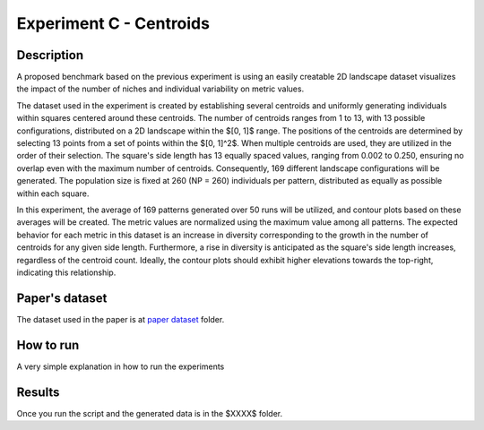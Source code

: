 Experiment C - Centroids
===================================================

Description
-----------

A proposed benchmark based on the previous experiment is using an easily creatable 2D landscape dataset visualizes the impact of the number of niches and individual variability on metric values.

The dataset used in the experiment is created by establishing several centroids and uniformly generating individuals within squares centered around these centroids. The number of centroids ranges from 1 to 13, with 13 possible configurations, distributed on a 2D landscape within the $[0, 1]$ range. The positions of the centroids are determined by selecting 13 points from a set of points within the $[0, 1]^2$. When multiple centroids are used, they are utilized in the order of their selection. The square's side length has 13 equally spaced values, ranging from 0.002 to 0.250, ensuring no overlap even with the maximum number of centroids. Consequently, 169 different landscape configurations will be generated. The population size is fixed at 260 (NP = 260) individuals per pattern, distributed as equally as possible within each square.

In this experiment, the average of 169 patterns generated over 50 runs will be utilized, and contour plots based on these averages will be created. The metric values are normalized using the maximum value among all patterns. The expected behavior for each metric in this dataset is an increase in diversity corresponding to the growth in the number of centroids for any given side length. Furthermore, a rise in diversity is anticipated as the square's side length increases, regardless of the centroid count. Ideally, the contour plots should exhibit higher elevations towards the top-right, indicating this relationship.

Paper's dataset
---------------

The dataset used in the paper is at `paper dataset <https://github.com/mascarenhasav/wcci_2024_gdms/tree/main/experiment_B_2/paper_dataset>`_ folder.

How to run
-----------

A very simple explanation in how to run the experiments

Results
-------

Once you run the script and the generated data is in the $XXXX$ folder.


